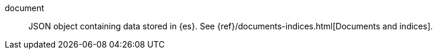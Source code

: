 
[[glossary-document]] document::
JSON object containing data stored in {es}. See
{ref}/documents-indices.html[Documents and indices].
//Source: Elasticsearch
